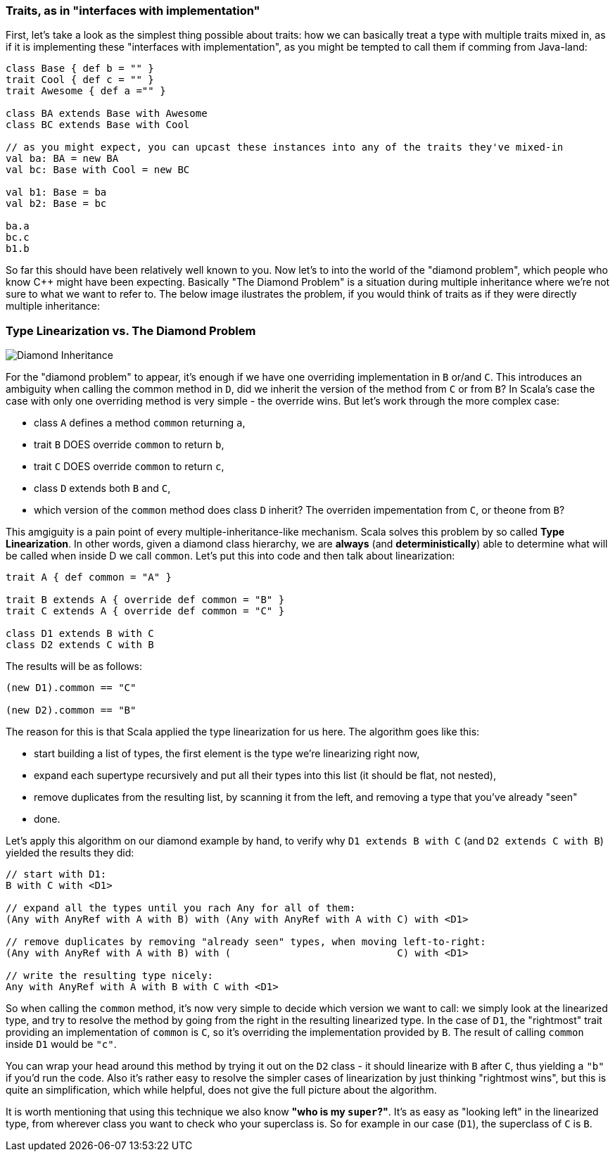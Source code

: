 === Traits, as in "interfaces with implementation"

First, let's take a look as the simplest thing possible about traits:
how we can basically treat a type with multiple traits mixed in, as if it is implementing these "interfaces with implementation",
as you might be tempted to call them if comming from Java-land:

```scala
class Base { def b = "" }
trait Cool { def c = "" }
trait Awesome { def a ="" }

class BA extends Base with Awesome
class BC extends Base with Cool

// as you might expect, you can upcast these instances into any of the traits they've mixed-in
val ba: BA = new BA
val bc: Base with Cool = new BC

val b1: Base = ba
val b2: Base = bc

ba.a
bc.c
b1.b
```

So far this should have been relatively well known to you. Now let's to into the world of the "diamond problem",
which people who know C++ might have been expecting. Basically "The Diamond Problem" is a situation during multiple inheritance
where we're not sure to what we want to refer to. The below image ilustrates the problem, if you would think of traits as if they were
directly multiple inheritance:

=== Type Linearization vs. The Diamond Problem

image::assets/img/220px-Diamond_inheritance.svg.png[Diamond Inheritance, align="center"]

For the "diamond problem" to appear, it's enough if we have one overriding implementation in `B` or/and `C`. This introduces an ambiguity when calling the common method in `D`, did we inherit the version of the method from `C` or from `B`? In Scala's case the case with only one overriding method is very simple - the override wins. But let's work through the more complex case:

* class `A` defines a method `common` returning `a`,
* trait `B` DOES override `common` to return `b`,
* trait `C` DOES override `common` to return `c`,
* class `D` extends both `B` and `C`,
* which version of the `common` method does class `D` inherit? The overriden impementation from `C`, or theone from `B`?

This amgiguity is a pain point of every multiple-inheritance-like mechanism. Scala solves this problem by so called **Type Linearization**.
In other words, given a diamond class hierarchy, we are **always** (and **deterministically**) able to determine what will be called when inside D we call `common`.
Let's put this into code and then talk about linearization:

```scala
trait A { def common = "A" }

trait B extends A { override def common = "B" }
trait C extends A { override def common = "C" }

class D1 extends B with C
class D2 extends C with B
```

The results will be as follows:

```scala
(new D1).common == "C"

(new D2).common == "B"
```

The reason for this is that Scala applied the type linearization for us here. The algorithm goes like this:

* start building a list of types, the first element is the type we're linearizing right now,
* expand each supertype recursively and put all their types into this list (it should be flat, not nested),
* remove duplicates from the resulting list, by scanning it from the left, and removing a type that you've already "seen"
* done.

Let's apply this algorithm on our diamond example by hand, to verify why `D1 extends B with C` (and `D2 extends C with B`) yielded the results they did:


```scala
// start with D1:
B with C with <D1>

// expand all the types until you rach Any for all of them:
(Any with AnyRef with A with B) with (Any with AnyRef with A with C) with <D1>

// remove duplicates by removing "already seen" types, when moving left-to-right:
(Any with AnyRef with A with B) with (                            C) with <D1>

// write the resulting type nicely:
Any with AnyRef with A with B with C with <D1>
```

So when calling the `common` method, it's now very simple to decide which version we want to call: we simply look at the linearized type,
and try to resolve the method by going from the right in the resulting linearized type. In the case of `D1`, the "rightmost" trait providing an implementation of `common` is `C`, so it's overriding the implementation provided by `B`. The result of calling `common` inside `D1` would be `"c"`.

You can wrap your head around this method by trying it out on the `D2` class - it should linearize with `B` after `C`, thus yielding a `"b"` if you'd run the code.
Also it's rather easy to resolve the simpler cases of linearization by just thinking "rightmost wins", but this is quite an simplification, which while helpful, does not give the full picture about the algorithm.

It is worth mentioning that using this technique we also know *"who is my `super`?"*. It's as easy as "looking left" in the linearized type, from wherever class you want to check who your superclass is. So for example in our case (`D1`), the superclass of `C` is `B`.


